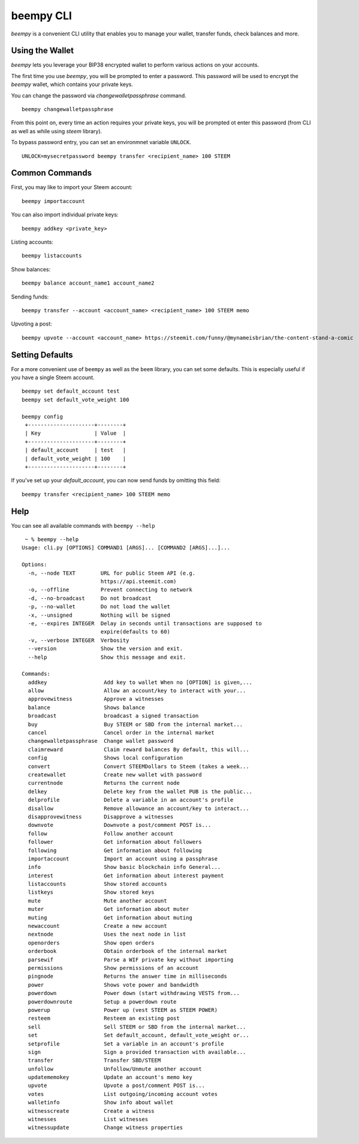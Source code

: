 beempy CLI
~~~~~~~~~~
`beempy` is a convenient CLI utility that enables you to manage your wallet, transfer funds, check
balances and more.

Using the Wallet
----------------
`beempy` lets you leverage your BIP38 encrypted wallet to perform various actions on your accounts.

The first time you use `beempy`, you will be prompted to enter a password. This password will be used to encrypt
the `beempy` wallet, which contains your private keys.

You can change the password via `changewalletpassphrase` command.

::

    beempy changewalletpassphrase


From this point on, every time an action requires your private keys, you will be prompted ot enter
this password (from CLI as well as while using `steem` library).

To bypass password entry, you can set an environmnet variable ``UNLOCK``.

::

    UNLOCK=mysecretpassword beempy transfer <recipient_name> 100 STEEM

Common Commands
---------------
First, you may like to import your Steem account:

::

    beempy importaccount


You can also import individual private keys:

::

   beempy addkey <private_key>

Listing accounts:

::

   beempy listaccounts

Show balances:

::

   beempy balance account_name1 account_name2

Sending funds:

::

   beempy transfer --account <account_name> <recipient_name> 100 STEEM memo

Upvoting a post:

::

   beempy upvote --account <account_name> https://steemit.com/funny/@mynameisbrian/the-content-stand-a-comic


Setting Defaults
----------------
For a more convenient use of ``beempy`` as well as the ``beem`` library, you can set some defaults.
This is especially useful if you have a single Steem account.

::

   beempy set default_account test
   beempy set default_vote_weight 100

   beempy config
    +---------------------+--------+
    | Key                 | Value  |
    +---------------------+--------+
    | default_account     | test   |
    | default_vote_weight | 100    |
    +---------------------+--------+

If you've set up your `default_account`, you can now send funds by omitting this field:

::

    beempy transfer <recipient_name> 100 STEEM memo


Help
----
You can see all available commands with ``beempy --help``

::

    ~ % beempy --help
   Usage: cli.py [OPTIONS] COMMAND1 [ARGS]... [COMMAND2 [ARGS]...]...
   
   Options:
     -n, --node TEXT        URL for public Steem API (e.g.
                            https://api.steemit.com)
     -o, --offline          Prevent connecting to network
     -d, --no-broadcast     Do not broadcast
     -p, --no-wallet        Do not load the wallet
     -x, --unsigned         Nothing will be signed
     -e, --expires INTEGER  Delay in seconds until transactions are supposed to
                            expire(defaults to 60)
     -v, --verbose INTEGER  Verbosity
     --version              Show the version and exit.
     --help                 Show this message and exit.
   
   Commands:
     addkey                  Add key to wallet When no [OPTION] is given,...
     allow                   Allow an account/key to interact with your...
     approvewitness          Approve a witnesses
     balance                 Shows balance
     broadcast               broadcast a signed transaction
     buy                     Buy STEEM or SBD from the internal market...
     cancel                  Cancel order in the internal market
     changewalletpassphrase  Change wallet password
     claimreward             Claim reward balances By default, this will...
     config                  Shows local configuration
     convert                 Convert STEEMDollars to Steem (takes a week...
     createwallet            Create new wallet with password
     currentnode             Returns the current node
     delkey                  Delete key from the wallet PUB is the public...
     delprofile              Delete a variable in an account's profile
     disallow                Remove allowance an account/key to interact...
     disapprovewitness       Disapprove a witnesses
     downvote                Downvote a post/comment POST is...
     follow                  Follow another account
     follower                Get information about followers
     following               Get information about following
     importaccount           Import an account using a passphrase
     info                    Show basic blockchain info General...
     interest                Get information about interest payment
     listaccounts            Show stored accounts
     listkeys                Show stored keys
     mute                    Mute another account
     muter                   Get information about muter
     muting                  Get information about muting
     newaccount              Create a new account
     nextnode                Uses the next node in list
     openorders              Show open orders
     orderbook               Obtain orderbook of the internal market
     parsewif                Parse a WIF private key without importing
     permissions             Show permissions of an account
     pingnode                Returns the answer time in milliseconds
     power                   Shows vote power and bandwidth
     powerdown               Power down (start withdrawing VESTS from...
     powerdownroute          Setup a powerdown route
     powerup                 Power up (vest STEEM as STEEM POWER)
     resteem                 Resteem an existing post
     sell                    Sell STEEM or SBD from the internal market...
     set                     Set default_account, default_vote_weight or...
     setprofile              Set a variable in an account's profile
     sign                    Sign a provided transaction with available...
     transfer                Transfer SBD/STEEM
     unfollow                Unfollow/Unmute another account
     updatememokey           Update an account's memo key
     upvote                  Upvote a post/comment POST is...
     votes                   List outgoing/incoming account votes
     walletinfo              Show info about wallet
     witnesscreate           Create a witness
     witnesses               List witnesses
     witnessupdate           Change witness properties



